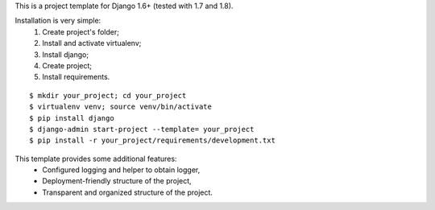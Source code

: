 This is a project template for Django 1.6+ (tested with 1.7 and 1.8).

Installation is very simple:
    1. Create project's folder;
    2. Install and activate virtualenv;
    3. Install django;
    4. Create project;
    5. Install requirements.

::

    $ mkdir your_project; cd your_project
    $ virtualenv venv; source venv/bin/activate
    $ pip install django
    $ django-admin start-project --template= your_project
    $ pip install -r your_project/requirements/development.txt


This template provides some additional features:
    * Configured logging and helper to obtain logger,
    * Deployment-friendly structure of the project,
    * Transparent and organized structure of the project.
